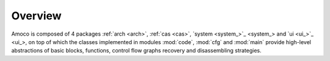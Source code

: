 Overview
========

Amoco is composed of 4 packages :ref:`arch <arch>`, :ref:`cas <cas>`,
`system <system_>`_ and `ui <ui_>`_, on top of which the
classes implemented in modules :mod:`code`, :mod:`cfg` and :mod:`main`
provide high-level abstractions of basic blocks, functions,
control flow graphs recovery and disassembling strategies.

